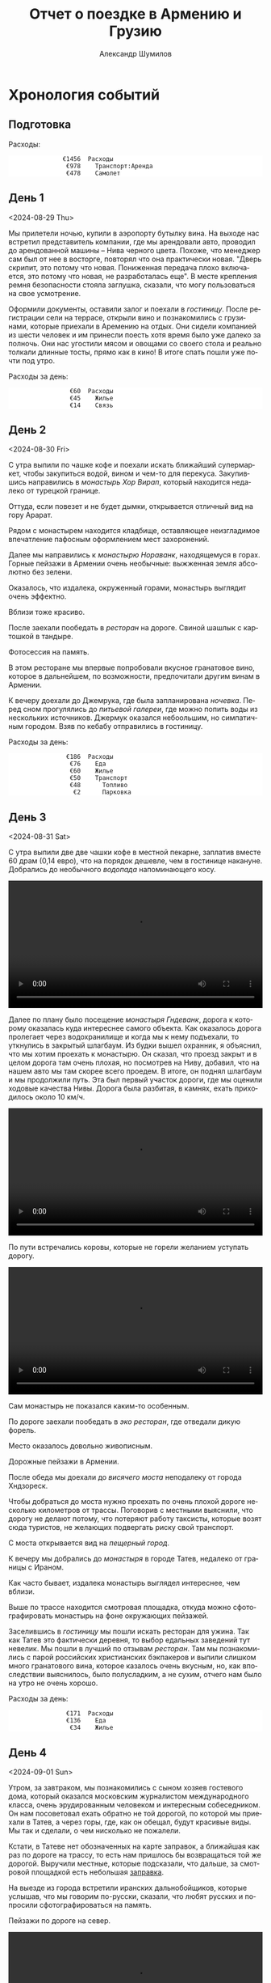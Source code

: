 #+language: ru
#+author: Александр Шумилов
#+title: Отчет о поездке в Армению и Грузию
#+options: num:nil
#+html_head: <link rel="stylesheet" type="text/css" href="https://gongzhitaao.org/orgcss/org.css"/>
#+html_head_extra: <style> img { width: 100%; } </style>
#+html_head_extra: <style> video { width: 100%; } </style>
#+html_head_extra: <style> pre { background-color: white; } </style>


* Хронология событий

#+name: init
#+begin_src ledger :results none :exports none
commodity €
  format €1000.
  alias EUR
P 2024-08-27 AMD 0.0023888 EUR
P 2024-09-02 GEL 0.3470123457 EUR
#+end_src

** Подготовка

#+name: day-0
#+begin_src ledger :results none :exports none
2024-08-27 *
  Расходы:Самолет             477.96 EUR
  Расходы:Транспорт:Аренда         978 EUR
  Средства:Карта
#+end_src

Расходы:

#+begin_src ledger :noweb yes :results output :exports results :cmdline bal Расходы --no-total -S "-abs(total)" -X EUR
<<init>>
<<day-0>>
#+end_src

#+RESULTS:
:                €1456  Расходы
:                 €978    Транспорт:Аренда
:                 €478    Самолет

** День 1
<2024-08-29 Thu>

#+name: day-1
#+begin_src ledger :results none :exports none
2024-08-29 *
  Расходы:Жилье               19000 AMD
  Расходы:Связь               6000 AMD
  Средства:Карта
#+end_src

Мы прилетели ночью, купили в аэропорту бутылку вина. На выходе нас встретил представитель компании, где мы арендовали авто, проводил до арендованной машины -- Нива черного цвета. Похоже, что менеджер сам был от нее в восторге, повторял что она практически новая.
"Дверь скрипит, это потому что новая. Пониженная передача плохо включается, это потому что новая, не разработалась еще". В месте крепления ремня безопасности стояла заглушка, сказали, что могу пользоваться на свое усмотрение.

[[./IMG_2198.JPG]]

Оформили документы, оставили залог и поехали в [[*Lux Plaza Touristic hotel near EVN airport][гостиницу]].
После регистрации сели на террасе, открыли вино и познакомились с грузинами, которые приехали в Аремению на отдых. Они сидели компанией из шести человек и им принесли поесть хотя время было уже далеко за полночь. Они нас угостили мясом и овощами со своего стола и реально толкали длинные тосты, прямо как в кино! В итоге спать пошли уже почти под утро.

Расходы за день:

#+begin_src ledger :noweb yes :results output :exports results :cmdline bal Расходы --no-total -S "-abs(total)" -X EUR
<<init>>
<<day-1>>
#+end_src

#+RESULTS:
:                  €60  Расходы
:                  €45    Жилье
:                  €14    Связь

** День 2
<2024-08-30 Fri>

#+name: day-2
#+begin_src ledger :results none :exports none
2024-08-30 *
  Расходы:Еда                 3400 AMD
  Расходы:Еда                 4000 AMD
  Расходы:Еда                 2000 AMD
  Расходы:Еда                 18500 AMD
  Расходы:Еда                 3800 AMD
  Расходы:Жилье               25000 AMD
  Расходы:Транспорт:Топливо        20000 AMD
  Расходы:Транспорт:Парковка       1000 AMD
  Средства:Карта
#+end_src

С утра выпили по чашке кофе и поехали искать ближайший супермаркет, чтобы закупиться водой, вином и чем-то для перекуса. Закупившись направились в [[*Монастырь Хор Вирап][монастырь Хор Вирап]], который находится недалеко от турецкой границе.

[[./IMG_6674.JPG]]

Оттуда, если повезет и не будет дымки, открывается отличный вид на гору Арарат.

[[./IMG_6676.JPG]]

Рядом с монастырем находится кладбище, оставляющее неизгладимое впечатление пафосным оформлением мест захоронений.

[[./IMG_6679.JPG]]

[[./IMG_6683.JPG]]

Далее мы направились к [[*Монастырь Нораванк][монастырю Нораванк]], находящемуся в горах. Горные пейзажи в Армении очень необычные: выжженная земля абсолютно без зелени.

[[./IMG_6710.JPG]]

Оказалось, что издалека, окруженный горами, монастырь выглядит очень эффектно.

[[./IMG_6727.JPG]]

Вблизи тоже красиво.

[[./IMG_6745.JPG]]

После заехали пообедать в [[*Matevosyans' HOUSE][ресторан]] на дороге. Свиной шашлык с картошкой в тандыре.

[[./IMG_6785.JPG]]

Фотосессия на память.

[[./IMG_6775.JPG]]

[[./IMG_6776.JPG]]

В этом ресторане мы впервые попробовали вкусное гранатовое вино, которое в дальнейшем, по возможности, предпочитали другим винам в Армении.

[[./IMG_6770.JPG]]

К вечеру доехали до Джемрука, где была запланирована [[*Jermuk Imperial][ночевка]]. Перед сном прогулялись до [[*Питьевая галерея Джермука][питьевой галереи]], где можно попить воды из нескольких источников. Джермук оказался небоольшим, но симпатичным городом. Взяв по кебабу отправились в гостиницу.

Расходы за день:

#+begin_src ledger :noweb yes :results output :exports results :cmdline bal Расходы --no-total -S "-abs(total)" -X EUR
<<init>>
<<day-2>>
#+end_src

#+RESULTS:
:                 €186  Расходы
:                  €76    Еда
:                  €60    Жилье
:                  €50    Транспорт
:                  €48      Топливо
:                   €2      Парковка

** День 3
<2024-08-31 Sat>

#+name: day-3
#+begin_src ledger :results none :exports none
2024-08-31 *
  Расходы:Жилье               14400 AMD
  Расходы:Еда                 15000 AMD
  Расходы:Еда                 20000 AMD
  Расходы:Еда                 20000 AMD
  Расходы:Еда                 2000 AMD
  Средства:Карта
#+end_src

С утра выпили две две чашки кофе в местной пекарне, заплатив вместе 60 драм (0,14 евро), что на порядок дешевле, чем в гостинице накануне.
Добрались до необычного [[*Вопопад в Джермуке][водопада]] напоминающего косу.

#+begin_export html
<video controls>
<source src="./IMG_6830.mp4" type="video/mp4">
</video>
#+end_export

Далее по плану было посещение [[*Монастырь Гндеванк][монастыря Гндеванк]], дорога к которому оказалась куда интереснее самого объекта. Как оказалось дорога пролегает через водохранилище и когда мы к нему подъехали, то уткнулись в закрытый шлагбаум. Из будки вышел охранник, я объяснил, что мы хотим проехать к монастырю. Он сказал, что проезд закрыт и в целом дорога там очень плохая, но посмотрев на Ниву, добавил, что на нашем авто мы там скорее всего проедем. В итоге, он поднял шлагбаум и мы продолжили путь. Эта был первый участок дороги, где мы оценили ходовые качества Нивы. Дорога была разбитая, в камнях, ехать приходилось около 10 км/ч.

#+begin_export html
<video controls>
<source src="./IMG_6838.mp4" type="video/mp4">
</video>
#+end_export

По пути встречались коровы, которые не горели желанием уступать дорогу.

#+begin_export html
<video controls>
<source src="./IMG_6842.mp4" type="video/mp4">
</video>
#+end_export

Сам монастырь не показался каким-то особенным.

[[./IMG_6852.JPG]]

По дороге заехали пообедать в [[*Manveli Mot - Eco Food][эко ресторан]], где отведали дикую форель.

[[./IMG_6876.JPG]]

Место оказалось довольно живописным.

[[./IMG_6872.JPG]]

Дорожные пейзажи в Армении.

[[./IMG_6887.JPG]]

[[./IMG_6867.JPG]]

[[./IMG_6898.JPG]]

После обеда мы доехали до [[*Висячий мост Хндзореск][висячего моста]] неподалеку от города Хндзореск.

[[./IMG_6924.JPG]]

Чтобы добраться до моста нужно проехать по очень плохой дороге несколько километров от трассы. Поговорив с местными выяснили, что дорогу не делают потому, что потеряют работу таксисты, которые возят сюда туристов, не желающих подвергать риску свой транспорт.

С моста открывается вид на [[*Пещерный город Хндзореск][пещерный город]].

[[./IMG_6926.JPG]]

К вечеру мы добрались до [[*Татевский монастырь][монастыря]] в городе Татев, недалеко от границы с Ираном.

[[./IMG_6941.JPG]]

Как часто бывает, издалека монастырь выглядел интереснее, чем вблизи.

[[./IMG_6945.JPG]]

Выше по трассе находится смотровая площадка, откуда можно сфотографировать монастырь на фоне окружающих пейзажей.

[[./IMG_6942.JPG]]

Заселившись в [[*Anush`s B&B][гостиницу]] мы пошли искать ресторан для ужина. Так как Татев это фактически деревня, то выбор едальных заведений тут невелик. Мы пошли в лучший по отзывам [[*Tatev Info Cafe][ресторан]]. Там мы познакомились с парой российских христианских бэкпакеров и выпили слишком много гранатового вина, которое казалось очень вкусным, но, как впоследствии выяснилось, было полусладким, а не сухим, отчего нам было на утро не очень хорошо.

Расходы за день:

#+begin_src ledger :noweb yes :results output :exports results :cmdline bal Расходы --no-total -S "-abs(total)" -X EUR
<<init>>
<<day-3>>
#+end_src

#+RESULTS:
:                 €171  Расходы
:                 €136    Еда
:                  €34    Жилье

** День 4
<2024-09-01 Sun>

#+name: day-4
#+begin_src ledger :results none :exports none
2024-09-01 *
  Расходы:Жилье               24000 AMD
  Расходы:Транспорт:Топливо   10000 AMD
  Расходы:Еда                 26500 AMD
  Расходы:Еда                 1000 AMD
  Расходы:Еда                 18400 AMD
  Средства:Карта
#+end_src

Утром, за завтраком, мы познакомились с сыном хозяев гостевого дома, который оказался московским журналистом международного класса, очень эрудированным человеком и интересным собеседником. Он нам посоветовал ехать обратно не той дорогой, по которой мы приехали в Татев, а через горы, где, как он обещал, будут красивые виды. Мы так и сделали, о чем нисколько не пожалели.

Кстати, в Татеве нет обозначенных на карте заправок, а ближайшая как раз по дороге на трассу, то есть нам пришлось бы возвращаться той же дорогой. Выручили местные, которые подсказали, что дальше, за смотровой площадкой есть небольшая [[https://maps.app.goo.gl/4SVjYNVK9cdeoTtN7][заправка]].

На выезде из города встретили иранских дальнобойщиков, которые услышав, что мы говорим по-русски, сказали, что любят русских и попросили сфотографироваться на память.

Пейзажи по дороге на север.

[[./IMG_6964.jpg]]

[[./IMG_6966.jpg]]

[[./IMG_6968.jpg]]

[[./IMG_6977.jpg]]

#+begin_export html
<video controls>
<source src="./IMG_2297.MP4" type="video/mp4">
</video>
#+end_export

Следующей нашей остановкой была [[*Old Bridge Winery][винарня]], где мы пообедали и продегустировали местные вина.

[[./IMG_6999.jpg]]

[[./IMG_7003.jpg]]

[[./IMG_7004.jpg]]

Нас обслуживал очень приятный молодой человек, который, кстати, учился на программиста. Мы много с ним беседовали, задали ему все накопившиеся вопросы, на которые он ответил и оставили ему приличные чаевые.

Дорога к озеру Севан.

[[./IMG_7046.jpg]]

#+begin_export html
<video controls>
<source src="./IMG_6970.MP4" type="video/mp4">
</video>
#+end_export

#+begin_export html
<video controls>
<source src="./IMG_7026.MP4" type="video/mp4">
</video>
#+end_export

На берегу озера Севан стоит [[*Железнодорожный вагон][заброшенный железнодорожный вагон]].

[[./IMG_7052.jpg]]

Раз уж мы на озере, мы решили искупаться. Вода оказалась холодной, но зато мы познакомились с парой местных жителей, которые устроили пикник на берегу озера. Они угостили нас едой и вином, в итоге мы уехали оттуда только, когда начало темнеть.

В [[*Tsaghkunk Chef House][гостиницу]] мы приехали затемно. Она оказалась очень приличной с солидным рестораном. Мы как-раз застали как ресторан покидали местные "братки" на крутых машинах, с пачками купюр и взглядом как будто тебя не существует. Ужин оказался очень вкусным, разве что пришлось пить недешевое крафтовое пиво, так как разливного вина не было.

[[./IMG_7068.jpg]]

Расходы за день:

#+begin_src ledger :noweb yes :results output :exports results :cmdline bal Расходы --no-total -S "-abs(total)" -X EUR
<<init>>
<<day-4>>
#+end_src

#+RESULTS:
:                 €191  Расходы
:                 €110    Еда
:                  €57    Жилье
:                  €24    Транспорт:Топливо

** День 5
<2024-09-02 Mon>

#+name: day-5
#+begin_src ledger :results none :exports none
2024-09-02 *
  Расходы:Еда                  3300 AMD
  Расходы:Транспорт:Топливо    17000 AMD
  Расходы:Жилье                68 GEL
  Расходы:Транспорт:Страховка  30 GEL
  Расходы:Связь                100 GEL
  Расходы:Еда                  146 GEL
  Расходы:Еда                  4.5 GEL
  Средства:Карта
#+end_src

Завтрак в гостинице оказался неплохим, особенно вариация на тему менемена или шакшуки.

[[./IMG_7070.jpg]]

[[./IMG_7072.jpg]]

После завтрака мы отправились в город Дилижан, где судя по описанию можно было увидеть "маленькую Швейцарию".
В городе оказался [[*Памятник Мимино][памятник Мимино]].

[[./IMG_7075.jpg]]

А вот и "маленькая Швейцария".

[[./IMG_7078.jpg]]

Далее мы поехали в [[*Монастырь Агарцин][монастырь Агарцин]]. По пути встретили компанию молодых армян, которые пробили колесо на своей Ниве. Они попросили нас поделиться запаской. Пришлось отказать, сославшись на то, что машина арендованная.

К этому моменту мы уже начали уставать от монастырей, которые казались довольно похожими друг на друга.

[[./IMG_7085.jpg]]

Недалеко от границы с Грузией мы остановились около древнего [[*Мост Санаин][моста Санаин]], который построен в 1192 году и до сих пор в хорошем состоянии.

[[./IMG_7102.jpg]]

В тени моста, на уступе, местные жители устроили застолье.

[[./IMG_7099.jpg]]

[[*Монастырь Ахпат][Монастырь Ахпат]] оказался по пути и мы заехали на полчаса.

[[./IMG_7106.jpg]]

От монастыря решили не возвращаться к съезду с трассы, а выехать на трассу чуть дальше, Google Maps показывал нормальную дорогу. В итоге больше часа ехали по сельской дороге без покрытия, но с живописными видами.

#+begin_export html
<video controls>
<source src="./IMG_7108.MP4" type="video/mp4">
</video>
#+end_export

Наткнувшись на поилку для коров, решили помыть лобовое стекло.

#+begin_export html
<video controls>
<source src="./IMG_2353.MP4" type="video/mp4">
</video>
#+end_export

Границу с Грузией мы прошли довольно быстро, где-то за полчаса. Сразу за границей стоит ряд торговых точек, где можно приобрести страховку на автомобиль, а так же сим-карты для телефона. Телефон Кати упорно не хотел работать с купленной сим-картой и пока продавец пытался разобраться к нам подошли люди и обратили наше внимание на то, что на номерном знаке у нашей Нивы не были защелкнуты все защелки и он мог отвалиться в любой момент. Как говорится "нет худа, без добра". Разобравшись с сим-картами, отправились в сторону Тбилиси.

В столицу Грузии мы въехали под вечер. Движение было очень плотное и интенсивное, что очень меня утомляло. Добравшись до [[*Anna][гостиницы]], мы встретили кота.

[[./IMG_7113.jpg]]

В гостинице нам посоветовали [[*⁠Tiflisi Vorontsovze][ресторан]], куда мы отправились на ужин. Место оказалось популярным среди русскоязычных, практически все гости ресторана говорили по русски. Официантка была достаточно фамильярной, а кухня оказалась вполне приличной.

Классический салат из огурцов с помидорами в отличии от Армении тут засыпают перетертой зеленью.

[[./IMG_7114.jpg]]

Мадам Бовари - грузинское блюдо с негрузинским названием.

[[./IMG_7118.jpg]]

Первые хинкали!

[[./IMG_7116.jpg]]

Вспомнив свою любовь к купатам, я заказал мегрельские купаты. Кто бы знал, что их делают из потрохов. Пришлось воздержаться.

[[./IMG_7115.jpg]]

Расходы за день:

#+begin_src ledger :noweb yes :results output :exports results :cmdline bal Расходы --no-total -S "-abs(total)" -X EUR
<<init>>
<<day-5>>
#+end_src

#+RESULTS:
:                 €169  Расходы
:                  €51    Транспорт
:                  €10      Страховка
:                  €41      Топливо
:                  €60    Еда
:                  €35    Связь
:                  €24    Жилье

** День 6
<2024-09-03 Tue>

#+name: day-6
#+begin_src ledger :results none :exports none
2024-09-03 *
  Расходы:Жилье               68 GEL
  Расходы:Транспорт:Билеты    3 GEL
  Расходы:Экскурсии           30 EUR
  Расходы:Еда                 67 GEL
  Расходы:Еда                 109.5 GEL
  Расходы:Еда                 16 GEL
  Расходы:Еда                 33 GEL
  Расходы:Еда                 23 GEL
  Средства:Карта
#+end_src

С утра мы решили пешком дойти до центра, пройдя по главной улице города - проспекту Руставелли.

На мосту через реку Кура обнаружился прикованный цепью ящик для пожертвований.

[[./IMG_2376.jpg]]

Площадь Свободы с монументом Святого Георга.

[[./IMG_7128.jpg]]

Выпив несколько чашек кофе в [[*Unity Kava][модной кофейне]], мы отправились на маршрутке в район Делиси, где планировали ознакомится с самовольными пристройками в многоквартирных домах.

В 90-е годы в отсутствии контроля над строительством множество людей решало свои жилищные проблемы за счет самостроя. Стандартные квартиры расширяли пристраивая целые комнаты, выступающие за фасад здания на сваях, застраивали пустующие промежутки в районе лестничных проемов, возводили сараи на крышах и тд.

Мы запечатлели некоторые шедевры этого периода.

[[./IMG_7136.jpg]]

[[./IMG_7143.jpg]]

[[./IMG_7144.jpg]]

В какой-то момент самострой запретили и часть конструкций осталась незаконченной.

[[./IMG_7145.jpg]]

[[./IMG_7157.jpg]]

[[./IMG_7158.jpg]]

Самодельный балкон.

[[./IMG_7148.jpg]]

Расширенные верхние этажи.

[[./IMG_7151.jpg]]

Целая квартира фактически висит в воздухе.

[[./IMG_7153.jpg]]

Нижние этажи успели, а верхние - нет.

[[./IMG_7155.jpg]]

До запланированной экскурсии оставалось 40 минут и мы наспех перекусили хинкали с пивом в [[*⁠Badagoni Home at Liberty square][ресторане]] неподалеку от места встречи с [[https://tbilisi15-15.com][гидом]].

Гид оказался достаточно неплохим, а экскурсия нескучной.

[[./IMG_7169.jpg]]

Часть древней крепости.

[[./IMG_7166.jpg]]

Памятник посвященный народным гуляниям

[[./IMG_7170.jpg]]

Старинные часы.

[[./IMG_7175.jpg]]

Тут где-то есть водопад в черте города.

[[./IMG_7206.jpg]]

Винтовая лестница к гранатовому мороженому.

[[./IMG_7212.jpg]]

После экскурсии гид предложил попить вина с видом на реку, вся группа согласилась и мы пошли в заведение. На входе возлежал кот.

[[./IMG_7186.jpg]]

После экскурсии мы отправились ужинать в [[*⁠Chashnagiri][ресторан]].

Расходы за день:

#+begin_src ledger :noweb yes :results output :exports results :cmdline bal Расходы --no-total -S "-abs(total)" -X EUR
<<init>>
<<day-6>>
#+end_src

#+RESULTS:
:                 €141  Расходы
:                  €30    Экскурсия
:                  €86    Еда
:                  €24    Жилье
:                   €1    Транспорт

** День 7
<2024-09-04 Wed>

#+name: day-7
#+begin_src ledger :results none :exports none
2024-09-04 *
  Расходы:Жилье               85 GEL
  Расходы:Еда                 28 GEL
  Расходы:Еда                 10 GEL
  Расходы:Еда                 172 GEL
  Расходы:Еда                 200 GEL
  Расходы:Еда                 20 GEL
  Расходы:Транспорт:Топливо   75 GEL
  Средства:Карта
#+end_src

На следующий день наш путь лежал по военно грузинской дороге в сторону горы Казбек. Выехав из города мы поднялись к [[*Монастырь Джвари][монастырю Джвари]], откуда можно наблюдать слияние двух рек: Кура и Арагви.

[[./IMG_7238.jpg]]

По пути мы остановились около [[*Монумент 300 арагвинцев][монумента 300 арагвинцев]] и обнаружили там голодных бездомных собак. Налив им воды, мы решили на обратном пути обязательно привезти им еды.

По пути остановились полюбоваться красивым видом на [[*Обзорная точка Жинвальского водохранилища][Жинвальское водохранилище]].

[[./IMG_7247.jpg]]

[[./IMG_7250.jpg]]

[[*Крепость Ананури][Крепость Ананури]] ничем не запомнилась.

[[./IMG_7257.jpg]]

[[./IMG_7263.jpg]]

Еще одно интересное [[https://maps.app.goo.gl/8wKmUFRwMWLLUbHz7][место]] слияние вод разного цвета.

[[./IMG_7278.jpg]]

Порода ярко-красного цвета.

[[./IMG_7320.jpg]]

Горы по дороге.

[[./IMG_7333.jpg]]

Доехав до города Степанцминда, мы отправились пообедать в [[*სახლი - House][ресторан]]. Хозяин оказался очень неторопливым и когда мы уже пили второй кувшин вина, начал разводить огонь в мангале, чтобы пожарить нам шашлык. В итоге провели там времени больше, чем планировали изначально, зато поимели интересное общение с немкой и ребятами из России.

[[./IMG_7344.jpg]]

Приехав затемно в [[*Gudauri Hillsite][гостиницу]] в горнолыжном курорте Гудаури, мы обнаружили, что вселить нас не могут, так как вышла накладка с бронированием. Нас заселили в соседнюю гостиницу и следали скидку. В итоге мы остались довольны и пошли на ужин в единственный открытый в округе [[*⁠Restaurant dariali][ресторан]].

Расходы за день:

#+begin_src ledger :noweb yes :results output :exports results :cmdline bal Расходы --no-total -S "-abs(total)" -X EUR
<<init>>
<<day-7>>
#+end_src

#+RESULTS:
:                 €205  Расходы
:                 €149    Еда
:                  €29    Жилье
:                  €26    Транспорт:Топливо

** День 8
<2024-09-05 Thu>

#+name: day-8
#+begin_src ledger :results none :exports none
2024-09-05 *
  Расходы:Жилье               52 GEL
  Расходы:Транспорт:Топливо   40 GEL
  Расходы:Еда                 25 GEL
  Расходы:Еда                 150 GEL
  Расходы:Еда                 6 GEL
  Расходы:Еда                 9 GEL
  Расходы:Еда                 91 GEL
  Средства:Карта
#+end_src

С утра оказалось, что из окна гостницы открывается вид не хуже, чем в Альпах!

[[./IMG_7354.jpg]]

Предстоял долгий путь до Кутаиси, мы закупились сосисками и поехали кормить собак возле памятника. Кстати, когда мы туда приехали, то оказалось, что кроме взрослых особей там еще живут два щенка, которые на лету глотали сосиски. По итогу они их все и съели.

Сами мы решили пообедать в [[*⁠KE&RA][небольшом ресторане]] где-то на середине пути.

[[./IMG_7364.jpg]]

Пока мы обедали к нам пришел хозяйский кот и Катя решила его покормить.

#+begin_export html
<video controls>
<source src="./IMG_2535.MP4" type="video/mp4">
</video>
#+end_export

К вечеру мы добрались до города Кутаиси, где долго не могли найти нашу [[*park hotel kutaisi][гостиницу]], которая находилась на территории большого лесопарка на холме в центре города. После заселения, мы спустились в центр города, где оказался очень загрязненный выхлопными газами воздух. Назад поднялись на фуникулере билеты от которого нам вручили бесплатно арабские туристы.

Вечер провели на террасе [[*⁠Restaurant "Park"][ресторане]] при гостинице, где прекрасно посидели с домашним вином.

Расходы за день:

#+begin_src ledger :noweb yes :results output :exports results :cmdline bal Расходы --no-total -S "-abs(total)" -X EUR
<<init>>
<<day-8>>
#+end_src

#+RESULTS:
:                 €129  Расходы
:                  €98    Еда
:                  €18    Жилье
:                  €14    Транспорт:Топливо

** День 9
<2024-09-06 Fri>

#+name: day-9
#+begin_src ledger :results none :exports none
2024-09-06 *
  Расходы:Жилье               60 GEL
  Расходы:Еда                 83 GEL
  Расходы:Еда                 5 GEL
  Расходы:Еда                 52 GEL
  Расходы:Транспорт:Топливо   95 GEL
  Средства:Карта
#+end_src

Первая часть дороги в Сванетию пролегала через поселения с частной застройкой, особенностью которых являлось многообразие животных на дороге. В целом в Грузии коровы днем свободно ходят по проезжей части, а вечером их собирает и отводит домой пастух. Всегда надо быть готовым к тому, что за поворотом может оказаться бродячая корова или даже несколько. Тут же у нас на дороге, дополнительно к коровам, оказались свиньи, гораздо более шустрые и менее предстазуемые.

На обед мы заехали в небольшой семейный [[*Chito][ресторан]], где перекусили и выпили пива.

Во второй половине дня мы добрались до [[*Ингурская ГЭС][Ингурской ГЭС]], бетонная дамба которой представляет внушительное сооружение высотой 271,5 м.

[[./IMG_7372.jpg]]

Вокруг дамбы зеленые горы.

[[./IMG_7377.jpg]]

По пути возле магазина нам попались голодные собаки, которых Катя пыталась накормить сосисками.

#+begin_export html
<video controls>
<source src="./IMG_2546.MP4" type="video/mp4">
</video>
#+end_export

#+begin_export html
<video controls>
<source src="./IMG_2547.MP4" type="video/mp4">
</video>
#+end_export

К вечеру мы наконец добрались до Местии, центрального города области Сванетия. Заселившись в [[*Guest House Robi][гостиницу]] мы пошли искать место для ужина.

Городок оказался очень туристическим и европейским на вид.

[[./IMG_7400.jpg]]

[[*⁠Vichnashi][Ресторан]] который мы в итоге облюбовали оказался лучшим за всю нашу поездку, по итогу мы ужина в нем три вечера подряд.

[[./IMG_2549.jpg]]

Расходы за день:

#+begin_src ledger :noweb yes :results output :exports results :cmdline bal Расходы --no-total -S "-abs(total)" -X EUR
<<init>>
<<day-9>>
#+end_src

#+RESULTS:
:                 €102  Расходы
:                  €49    Еда
:                  €33    Транспорт:Топливо
:                  €21    Жилье

** День 10
<2024-09-07 Sat>

#+name: day-10
#+begin_src ledger :results none :exports none
2024-09-07 *
  Расходы:Жилье               60 GEL
  Расходы:Еда                 73 GEL
  Расходы:Еда                 78 GEL
  Расходы:Еда                 10 GEL
  Средства:Карта
#+end_src

Завтракали мы в замечательном [[*ERTI KAVA][кафе]], в которое потом возвращались еще два дня. После завтрака мы отправились в горы, а точнее к озерам Корульди на хайкинговые тропы.

Надо сказать, что эти места очень популярны для любителей хайкинга в горах. Туристов обычно возят наверх местные жители на проходимых микроавтобусах Mitsubishi Delica. Мы разговорились в отеле с парой из Польши и мужчина нам сказал, что в грузинской прокатной фирме ему запретили подниматься наверх на авто, хотя у него был настоящий джип. В автомобиле стоял GPS передатчик, так что он не стал рисковать. Мы же брали автомобиль в Армении и у нас не было подобных ограничений. К тому же, как оказалось, Нива по проходимости не уступала заграничным джипам, чем мы и воспользовались.

Добравшись до подъема, мы пристроились за каким-то джипом и начался экстрим. Я не подозревал, что Нива может проехать там, где мы продвигались. Дорога шла довольно круто вверх и была сильно раздолбана с глубокими ямами наполненными водой.

#+begin_export html
<video controls>
<source src="./IMG_7424.MP4" type="video/mp4">
</video>
#+end_export

#+begin_export html
<video controls>
<source src="./IMG_7434.MP4" type="video/mp4">
</video>
#+end_export

Увидев несколько стоящих на обочине машин, мы тоже решили остановиться, к тому же был красивый вид. Заглушив машину, мы побродили вокруг, как, вдруг, я заметил, что из-под днища Нивы в районе двигателя течет жидкость. Я попросил помощи у водителя джипа, мы открыли капот и оказалось, что от перегрева двигателя вытекла половина охлаждающей жидкости. Оказалось, что после сильной нагрузки, сразу глушить двигатель нельзя. Мне сказали, что я могу просто долить обычную воду.

[[./IMG_7471.jpg]]

Проехав еще немного вверх, мы решили оставить машину и идти дальше пешком, мы все же планировали хайкинг.

[[./IMG_7508.jpg]]

[[./IMG_7553.jpg]]

Изначально мы планировали подняться до озер Корульди, куда некоторых туристов довозят прямо на джипах и микроавтобусах.

[[./IMG_7543.jpg]]

[[./IMG_7567.jpg]]

Мы увидели, что люди спускаются к озерам сверху и решили идти дальше.

[[./IMG_7593.jpg]]

[[./IMG_7603.jpg]]

[[./IMG_7609.jpg]]

Мы спросили идущих навстречу туристов сколько нам еще идти. Они посмотрели на нас и сказали, что около часа, но судя по нашей обуви у нас могут возникнуть сложности с преодолением последнего участка пути, который достаточно отвесный и состоит из мелкой гальки.

[[./IMG_7639.jpg]]

Расходы за день:

#+begin_src ledger :noweb yes :results output :exports results :cmdline bal Расходы --no-total -S "-abs(total)" -X EUR
<<init>>
<<day-10>>
#+end_src

#+RESULTS:
:                  €77  Расходы
:                  €56    Еда
:                  €21    Жилье

** День 11
<2024-09-08 Sun>

#+name: day-11
#+begin_src ledger :results none :exports none
2024-09-08 *
  Расходы:Жилье               55 GEL
  Расходы:Транспорт:Топливо   103 GEL
  Расходы:Еда                 100 GEL
  Расходы:Еда                 18 GEL
  Расходы:Еда                 18 GEL
  Расходы:Еда                 78 GEL
  Средства:Карта
#+end_src

Расходы за день:

#+begin_src ledger :noweb yes :results output :exports results :cmdline bal Расходы --no-total -S "-abs(total)" -X EUR
<<init>>
<<day-11>>
#+end_src

#+RESULTS:
:                 €129  Расходы
:                  €74    Еда
:                  €36    Транспорт:Топливо
:                  €19    Жилье

** День 12
<2024-09-09 Mon>

#+name: day-12
#+begin_src ledger :results none :exports none
2024-09-09 *
  Расходы:Жилье               60 GEL
  Расходы:Еда                 39 GEL
  Расходы:Еда                 103 GEL
  Средства:Карта
#+end_src

Расходы за день:

#+begin_src ledger :noweb yes :results output :exports results :cmdline bal Расходы --no-total -S "-abs(total)" -X EUR
<<init>>
<<day-12>>
#+end_src

#+RESULTS:
:                  €70  Расходы
:                  €49    Еда
:                  €21    Жилье

** День 13
<2024-09-10 Tue>

#+name: day-13
#+begin_src ledger :results none :exports none
2024-09-10 *
  Расходы:Жилье               60 GEL
  Расходы:Еда                 27 GEL
  Расходы:Еда                 51 GEL
  Расходы:Еда                 140 GEL
  Расходы:Еда                 16 GEL
  Средства:Карта
#+end_src

Расходы за день:

#+begin_src ledger :noweb yes :results output :exports results :cmdline bal Расходы --no-total -S "-abs(total)" -X EUR
<<init>>
<<day-13>>
#+end_src

#+RESULTS:
:                 €102  Расходы
:                  €81    Еда
:                  €21    Жилье

** День 14
<2024-09-11 Wed>

#+name: day-14
#+begin_src ledger :results none :exports none
2024-09-11 *
  Расходы:Жилье               60 GEL
  Расходы:Еда                 35 GEL
  Расходы:Еда                 20 GEL
  Расходы:Еда                 100 GEL
  Расходы:Транспорт:Топливо   125 GEL
  Средства:Карта
#+end_src

Расходы за день:

#+begin_src ledger :noweb yes :results output :exports results :cmdline bal Расходы --no-total -S "-abs(total)" -X EUR
<<init>>
<<day-14>>
#+end_src

#+RESULTS:
:                 €118  Расходы
:                  €54    Еда
:                  €43    Транспорт:Топливо
:                  €21    Жилье

** День 15
<2024-09-12 Thu>

#+name: day-15
#+begin_src ledger :results none :exports none
2024-09-12 *
  Расходы:Жилье               70 GEL
  Расходы:Еда                 50 GEL
  Расходы:Еда                 120 GEL
  Расходы:Еда                 40 GEL
  Расходы:Экскурсии           30 EUR
  Средства:Карта
#+end_src

Расходы за день:

#+begin_src ledger :noweb yes :results output :exports results :cmdline bal Расходы --no-total -S "-abs(total)" -X EUR
<<init>>
<<day-15>>
#+end_src

#+RESULTS:
:                 €127  Расходы
:                  €30    Экскурсии
:                  €73    Еда
:                  €24    Жилье

** День 16
<2024-09-13 Fri>

#+name: day-16
#+begin_src ledger :results none :exports none
2024-09-13 *
  Расходы:Транспорт:Топливо   81 GEL
  Расходы:Жилье               15000 AMD
  Расходы:Еда                 4180 AMD
  Расходы:Еда                 55000 AMD
  Средства:Карта
#+end_src

Расходы за день:

#+begin_src ledger :noweb yes :results output :exports results :cmdline bal Расходы --no-total -S "-abs(total)" -X EUR
<<init>>
<<day-16>>
#+end_src

#+RESULTS:
:                 €205  Расходы
:                  €28    Транспорт:Топливо
:                 €141    Еда
:                  €36    Жилье

** День 17
<2024-09-14 Sat>

#+name: day-17
#+begin_src ledger :results none :exports none
2024-09-14 *
  Расходы:Экскурсии           40 EUR
  Расходы:Еда                 6500 AMD
  Расходы:Еда                 15000 AMD
  Расходы:Еда                 1600 AMD
  Расходы:Еда                 6000 AMD
  Расходы:Еда                 34430 AMD
  Средства:Карта
#+end_src

Расходы за день:

#+begin_src ledger :noweb yes :results output :exports results :cmdline bal Расходы --no-total -S "-abs(total)" -X EUR
<<init>>
<<day-17>>
#+end_src

#+RESULTS:
:                 €192  Расходы
:                  €40    Экскурсии
:                 €152    Еда

* Достопримечательности
** Монастырь Хор Вирап

https://maps.app.goo.gl/9hbvRTBbwUboyHu66

** Монастырь Нораванк

https://maps.app.goo.gl/BeSSRR3Hpv8YY1Ni9

** Питьевая галерея Джермука

https://maps.app.goo.gl/mjEKNqT3DmRXggfG7

** Вопопад в Джермуке

https://maps.app.goo.gl/W7cZHi27oiq1wUVN7

** Монастырь Гндеванк

https://maps.app.goo.gl/g9ecLN51Q418TG3R7

** Пещерный город Хндзореск

https://maps.app.goo.gl/Pm9SF8pBrTZksNn1A

** Висячий мост Хндзореск

https://maps.app.goo.gl/2RqomLcovJjMt2iTA

** Татевский монастырь

https://maps.app.goo.gl/DZqQ7yexiU8xi64c8

** Железнодорожный вагон

https://maps.app.goo.gl/JpWTBMQk3ug8CMz66

** Памятник Мимино

https://maps.app.goo.gl/ASCvQayho5Q75LD58

** Монастырь Агарцин

https://maps.app.goo.gl/2YWrZ1CZ3YNkXqtN9

** Мост Санаин

https://maps.app.goo.gl/9Z6ySojKPM8qPKpe7

** Монастырь Ахпат

https://maps.app.goo.gl/cKds1TbGyWUPdnLy6

** Монастырь Джвари

https://maps.app.goo.gl/ii1WXwRGXfrda1zg8

** Монумент 300 арагвинцев

https://maps.app.goo.gl/B3EXsgGDj2vJrxWT6

** Обзорная точка Жинвальского водохранилища

https://maps.app.goo.gl/dT2ePzUu2v3XFnNB8

** Крепость Ананури

https://maps.app.goo.gl/Khg1uZFRrhQaXJv4A

** Ингурская ГЭС

https://maps.app.goo.gl/hBRfTgymyJBcK6qh9

* Рестораны:
** Matevosyans' HOUSE

https://maps.app.goo.gl/ebNjtWcxTe4Qdmnx7

** Grand Food Jermuk
Обычный фастфуд с вкусными кебабами.

https://maps.app.goo.gl/uc8CpfFcjaar3AVX7

** Manveli Mot - Eco Food
Очень живописное место с приличной кухней, неплохая баранина и дикая форель. Хозяин похоже переживал за высокую цену этой форели, которая стоила в два раза дороже обычной.

https://maps.app.goo.gl/HgjsMcQ1BSsnCb9NA

** Tatev Info Cafe
Хорошая кухня, но слегка неприветливая хозяйка, которая фанатеет от итальянских певцов.

https://maps.app.goo.gl/nULem5jqdhCckAe8A

** Old Bridge Winery
Очень приятная винарня с дегустацией и хорошей кухней

https://maps.app.goo.gl/hCXEpAF3GmQdm3ix5

** ⁠Tiflisi Vorontsovze
Все было вкусно, первое место в Грузии, разочарованы не были

https://maps.app.goo.gl/6U67G5aS9SKUwA1e6

** Unity Kava

Модная кофейня с апельсиновым латте

https://maps.app.goo.gl/Vtvb8FcN4dsj2FZi6

** ⁠Badagoni Home at Liberty square
Солидный ресторан с официантом, который отказался говорить по-русски. Хинкали и разливное пиво были вкусными

https://maps.app.goo.gl/bJHYu6WbvZ8nieJs7

** ⁠Chashnagiri
Неплохая еда, неприветливое обслуживание

https://maps.app.goo.gl/Wiz512tJZs5wbPSK6

** სახლი - House
Стильная шашлычка с красивым видом и долгим обслуживанием

⁠https://maps.app.goo.gl/QBGW8BiEM8nyhDp29

** ⁠Restaurant dariali
Обычный ресторан с жесткой бараниной и дорогим бутылочным вином

https://maps.app.goo.gl/KFcntEn3nq56MUC86

** ⁠KE&RA
Домашний ресторан на территории частного дома. Кухня домашняя, но на уровне ресторана. На территории есть коты.

https://maps.app.goo.gl/nWn8VfzFCU9F6tLf7

** ⁠Restaurant "Park"
Простой ресторан на территории парка, есть все что нужно

https://maps.app.goo.gl/iJLHsywaL1DM1cRN9

** Chito

https://maps.app.goo.gl/LBnpvp3mD8kxbNaz7

** ⁠Vichnashi
Лучшее место за всю поезду, вкусно все, классическая грузинская кухня, выглядит просто, но реально балдеешь от блюд, ходили туда три вечера подряд. Брали шкмерулли, кубдари и домашнее вино.

https://maps.app.goo.gl/Cfqj1gDy1Vxp72Do6

** ERTI KAVA
Отличный каппучино и потрясающий омлет с лососем.

https://maps.app.goo.gl/TKaqRXhm3x4fNtYd8

** White House
Хорошо представлена грузинская кухня, популярное место, качество еды обычное

⁠https://maps.app.goo.gl/dPMg615t2io5ZSW67

** ⁠Dedani Restaurant
Атмосферное уютное место, качество еды обычное

https://maps.app.goo.gl/WpRg2ajGTZ35xHBK7

** ⁠⁠Cafe Greenland
Очень вкусно, местный вариант хачапури просто огонь. Предлагают редкий сорт белого домашнего вина, по вкусу как европейское

https://maps.app.goo.gl/zKFyUS2auA5ZPojFA

** ⁠Guest House Tsiskari
Хозяйка отеля готовила сама, нормально, но не блеск

https://maps.app.goo.gl/bYBp22MjAzUWTZYR6

* Гостиницы:
** Lux Plaza Touristic hotel near EVN airport
Неплохая гостиница, несмотря на низкий рейтинг, который похоже искусственно создан конкурентами. Мы выпили ночью несколько бутылок воды, за которые с нас ничего не взяли. С утра выпили две чашки кофе, заплатили чуть больше одного евро за чашку (1000 драм на двоих).

Цена: 45 евро (19000 AMD)

https://maps.app.goo.gl/ckv2EfQWnPQkN6rAA

** Jermuk Imperial
Аппартаменты недалеко от центра Джермука.

Цена: 60 евро (25000 AMD)

https://maps.app.goo.gl/p5MgVtVJXxczMgod8

** Anush`s B&B
Гостевой дом по принципу "кровать и завтра" (Bed and Breakfast). Комната чуть больше кровати, туалет снаружи за соседней дверью. Из плюсов: хороший деревенский завтрак и живописным видом с террасы и радушные хозяева.

Цена: 35 евро (14400 AMD)

https://maps.app.goo.gl/TvGjRgSvHVJuaEzb9

** Tsaghkunk Chef House

Цена: 60 евро (24000 AMD)

https://maps.app.goo.gl/7Yti9QcP45oNeeJC9

** Anna

Цена (2 ночи): 48 евро (136 GEL)

https://maps.app.goo.gl/Lnm7QmofrKYKrJEe8

** Gudauri Hillsite

Цена: 30 евро (85 GEL)

https://maps.app.goo.gl/XVcufwfrLYDsCXgC6

** park hotel kutaisi

Цена: 18 евро (52 GEL)

https://maps.app.goo.gl/93wpxjeNDo1KFQgv9

** Guest House Robi

Цена (2 ночи): 42 евро (119 GEL)

https://maps.app.goo.gl/djPAUfLurr7CVnyFA

** Venera guesthouse

Цена: 19 евро (55 GEL)

https://maps.app.goo.gl/ZJdESRu7NJFfXL6HA

** Guest House Roman/Gonio

Цена(2 ночи): 42 евро (120 GEL)

https://maps.app.goo.gl/zhfMoniaDG7GArdt7

** Rio Hotel Gonio

Цена: 21 евро (60 GEL)

https://maps.app.goo.gl/sBUgpcbrKjXmbuuD8

** Guest House Tsiskari

Цена: 25 евро (70 GEL)

https://maps.app.goo.gl/bYBp22MjAzUWTZYR6

** Yerevan Centre Hotel

Цена: 37 евро (15000 АMD)

https://maps.app.goo.gl/QYdyoeHkvxZAPSCM6

* Расходы

#+begin_src ledger :noweb yes :results output :exports results :cmdline bal Расходы --no-total -S "-abs(total)" -X EUR
<<init>>
<<day-0>>
<<day-1>>
<<day-2>>
<<day-3>>
<<day-4>>
<<day-5>>
<<day-6>>
<<day-7>>
<<day-8>>
<<day-9>>
<<day-10>>
<<day-11>>
<<day-12>>
<<day-13>>
<<day-14>>
<<day-15>>
<<day-16>>
<<day-17>>
#+end_src

#+RESULTS:
#+begin_example
               €3830  Расходы
               €1444    Еда
                €475    Жилье
                €478    Самолет
                 €49    Связь
               €1284    Транспорт
                €978      Аренда
                 €10      Страховка
                  €1      Билеты
                  €2      Парковка
                €292      Топливо
                €100    Экскурсии
#+end_example
